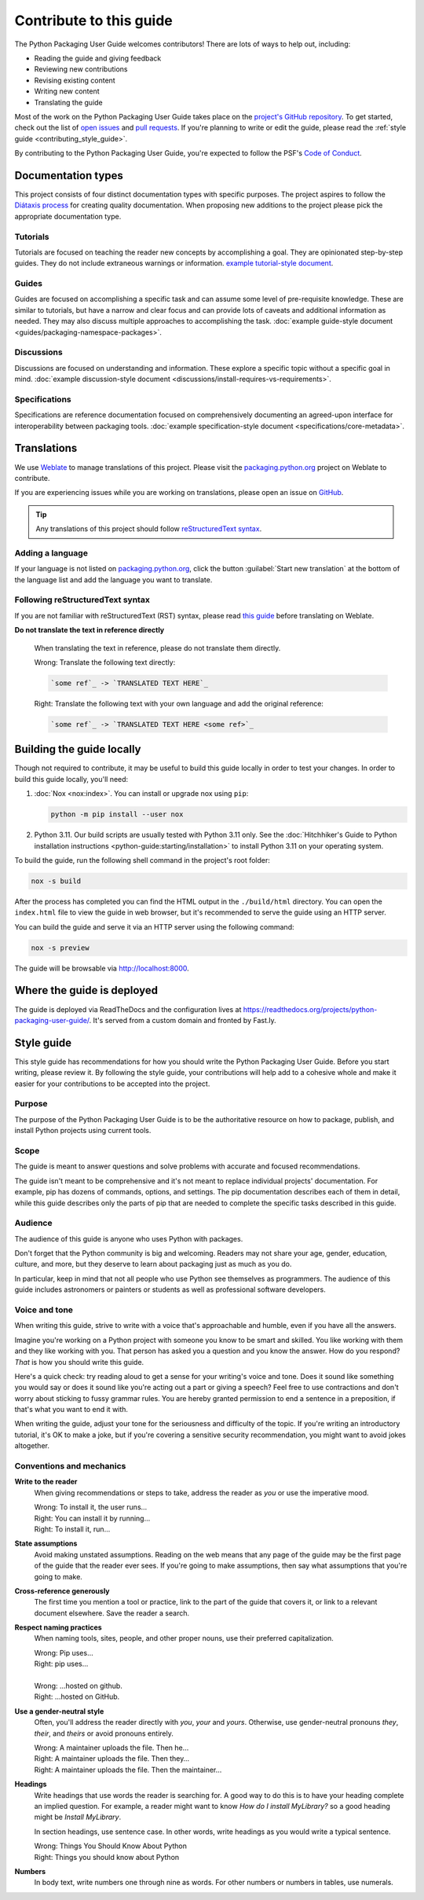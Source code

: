 .. |PyPUG| replace:: Python Packaging User Guide

************************
Contribute to this guide
************************

The |PyPUG| welcomes contributors! There are lots of ways to help out,
including:

* Reading the guide and giving feedback
* Reviewing new contributions
* Revising existing content
* Writing new content
* Translating the guide

Most of the work on the |PyPUG| takes place on the
`project's GitHub repository`__. To get started, check out the list of
`open issues`__ and `pull requests`__. If you're planning to write or edit
the guide, please read the :ref:`style guide <contributing_style_guide>`.

.. __: https://github.com/pypa/packaging.python.org/
.. __: https://github.com/pypa/packaging.python.org/issues
.. __: https://github.com/pypa/packaging.python.org/pulls

By contributing to the |PyPUG|, you're expected to follow the PSF's
`Code of Conduct`__.

.. __: https://github.com/pypa/.github/blob/main/CODE_OF_CONDUCT.md


Documentation types
===================

This project consists of four distinct documentation types with specific
purposes. The project aspires to follow the `Diátaxis process`_
for creating quality documentation. When proposing new additions to the project please pick the
appropriate documentation type.

.. _Diátaxis process: https://diataxis.fr/

Tutorials
---------

Tutorials are focused on teaching the reader new concepts by accomplishing a
goal. They are opinionated step-by-step guides. They do not include extraneous
warnings or information. `example tutorial-style document`_.

.. _example tutorial-style document: https://docs.djangoproject.com/en/dev/intro/

Guides
------

Guides are focused on accomplishing a specific task and can assume some level of
pre-requisite knowledge. These are similar to tutorials, but have a narrow and
clear focus and can provide lots of caveats and additional information as
needed. They may also discuss multiple approaches to accomplishing the task.
:doc:`example guide-style document <guides/packaging-namespace-packages>`.

Discussions
-----------

Discussions are focused on understanding and information. These explore a
specific topic without a specific goal in mind. :doc:`example discussion-style
document <discussions/install-requires-vs-requirements>`.

Specifications
--------------

Specifications are reference documentation focused on comprehensively documenting
an agreed-upon interface for interoperability between packaging tools.
:doc:`example specification-style document <specifications/core-metadata>`.


Translations
============

We use `Weblate`_ to manage translations of this project.
Please visit the `packaging.python.org`_ project on Weblate to contribute.

If you are experiencing issues while you are working on translations,
please open an issue on `GitHub`_.

.. tip::

   Any translations of this project should follow `reStructuredText syntax`_.

.. _Weblate: https://weblate.org/
.. _packaging.python.org: https://hosted.weblate.org/projects/pypa/packaging-python-org/
.. _GitHub: https://github.com/pypa/packaging.python.org/issues
.. _reStructuredText syntax: https://www.sphinx-doc.org/en/master/usage/restructuredtext/basics.html

Adding a language
-----------------

If your language is not listed on `packaging.python.org`_, click the button
:guilabel:`Start new translation` at the bottom of the language list and add
the language you want to translate.

Following reStructuredText syntax
---------------------------------

If you are not familiar with reStructuredText (RST) syntax, please read `this guide`_
before translating on Weblate.

**Do not translate the text in reference directly**

  When translating the text in reference, please do not translate them directly.

  | Wrong: Translate the following text directly:

  .. code-block:: rst

      `some ref`_ -> `TRANSLATED TEXT HERE`_

  | Right: Translate the following text with your own language and add the original reference:

  .. code-block:: rst

      `some ref`_ -> `TRANSLATED TEXT HERE <some ref>`_

.. _this guide: https://docutils.sourceforge.io/docs/user/rst/quickref.html

Building the guide locally
==========================

Though not required to contribute, it may be useful to build this guide locally
in order to test your changes. In order to build this guide locally, you'll
need:

1. :doc:`Nox <nox:index>`. You can install or upgrade
   nox using ``pip``:

   .. code-block:: bash

      python -m pip install --user nox

2. Python 3.11. Our build scripts are usually tested with Python 3.11 only.
   See the :doc:`Hitchhiker's Guide to Python installation instructions <python-guide:starting/installation>`
   to install Python 3.11 on your operating system.

To build the guide, run the following shell command in the project's root folder:

.. code-block:: bash

   nox -s build

After the process has completed you can find the HTML output in the
``./build/html`` directory. You can open the ``index.html`` file to view the
guide in web browser, but it's recommended to serve the guide using an HTTP
server.

You can build the guide and serve it via an HTTP server using the following
command:

.. code-block:: bash

   nox -s preview

The guide will be browsable via http://localhost:8000.


Where the guide is deployed
===========================

The guide is deployed via ReadTheDocs and the configuration lives at https://readthedocs.org/projects/python-packaging-user-guide/. It's served from a custom domain and fronted by Fast.ly.


.. _contributing_style_guide:

Style guide
===========

This style guide has recommendations for how you should write the |PyPUG|.
Before you start writing, please review it. By following the style guide, your
contributions will help add to a cohesive whole and make it easier for your
contributions to be accepted into the project.


Purpose
-------

The purpose of the |PyPUG| is to be the authoritative resource on how to
package, publish, and install Python projects using current tools.


Scope
-----

The guide is meant to answer questions and solve problems with accurate and
focused recommendations.

The guide isn't meant to be comprehensive and it's not meant to replace
individual projects' documentation. For example, pip has dozens of commands,
options, and settings. The pip documentation describes each of them in detail,
while this guide describes only the parts of pip that are needed to complete the
specific tasks described in this guide.


Audience
--------

The audience of this guide is anyone who uses Python with packages.

Don't forget that the Python community is big and welcoming. Readers may not
share your age, gender, education, culture, and more, but they deserve to learn
about packaging just as much as you do.

In particular, keep in mind that not all people who use Python see themselves as
programmers. The audience of this guide includes astronomers or painters or
students as well as professional software developers.


Voice and tone
--------------

When writing this guide, strive to write with a voice that's approachable and
humble, even if you have all the answers.

Imagine you're working on a Python project with someone you know to be smart and
skilled. You like working with them and they like working with you. That person
has asked you a question and you know the answer. How do you respond? *That* is
how you should write this guide.

Here's a quick check: try reading aloud to get a sense for your writing's voice
and tone. Does it sound like something you would say or does it sound like
you're acting out a part or giving a speech? Feel free to use contractions and
don't worry about sticking to fussy grammar rules. You are hereby granted
permission to end a sentence in a preposition, if that's what you want to end it
with.

When writing the guide, adjust your tone for the seriousness and difficulty of
the topic. If you're writing an introductory tutorial, it's OK to make a joke,
but if you're covering a sensitive security recommendation, you might want to
avoid jokes altogether.


Conventions and mechanics
-------------------------

**Write to the reader**
  When giving recommendations or steps to take, address the reader as *you*
  or use the imperative mood.

  | Wrong: To install it, the user runs…
  | Right: You can install it by running…
  | Right: To install it, run…

**State assumptions**
  Avoid making unstated assumptions. Reading on the web means that any page of
  the guide may be the first page of the guide that the reader ever sees.
  If you're going to make assumptions, then say what assumptions that you're
  going to make.

**Cross-reference generously**
  The first time you mention a tool or practice, link to the part of the
  guide that covers it, or link to a relevant document elsewhere. Save the
  reader a search.

**Respect naming practices**
  When naming tools, sites, people, and other proper nouns, use their preferred
  capitalization.

  | Wrong: Pip uses…
  | Right: pip uses…
  |
  | Wrong: …hosted on github.
  | Right: …hosted on GitHub.

**Use a gender-neutral style**
  Often, you'll address the reader directly with *you*, *your* and *yours*.
  Otherwise, use gender-neutral pronouns *they*, *their*, and *theirs* or avoid
  pronouns entirely.

  | Wrong: A maintainer uploads the file. Then he…
  | Right: A maintainer uploads the file. Then they…
  | Right: A maintainer uploads the file. Then the maintainer…

**Headings**
  Write headings that use words the reader is searching for. A good way to
  do this is to have your heading complete an implied question. For example, a
  reader might want to know *How do I install MyLibrary?* so a good heading
  might be *Install MyLibrary*.

  In section headings, use sentence case. In other words, write headings as you
  would write a typical sentence.

  | Wrong: Things You Should Know About Python
  | Right: Things you should know about Python

**Numbers**
  In body text, write numbers one through nine as words. For other numbers or
  numbers in tables, use numerals.
